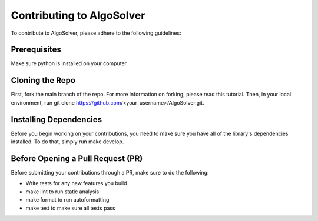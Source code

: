 Contributing to AlgoSolver
======================================
To contribute to AlgoSolver, please adhere to the following guidelines:

Prerequisites
------------
Make sure python is installed on your computer

Cloning the Repo
------------
First, fork the main branch of the repo. For more information on forking, please read this tutorial. Then, in your local environment, run git clone https://github.com/<your_username>/AlgoSolver.git.

Installing Dependencies
------------
Before you begin working on your contributions, you need to make sure you have all of the library's dependencies installed. To do that, simply run make develop.

Before Opening a Pull Request (PR)
------------
Before submitting your contributions through a PR, make sure to do the following:

- Write tests for any new features you build
- make lint to run static analysis
- make format to run autoformatting
- make test to make sure all tests pass


